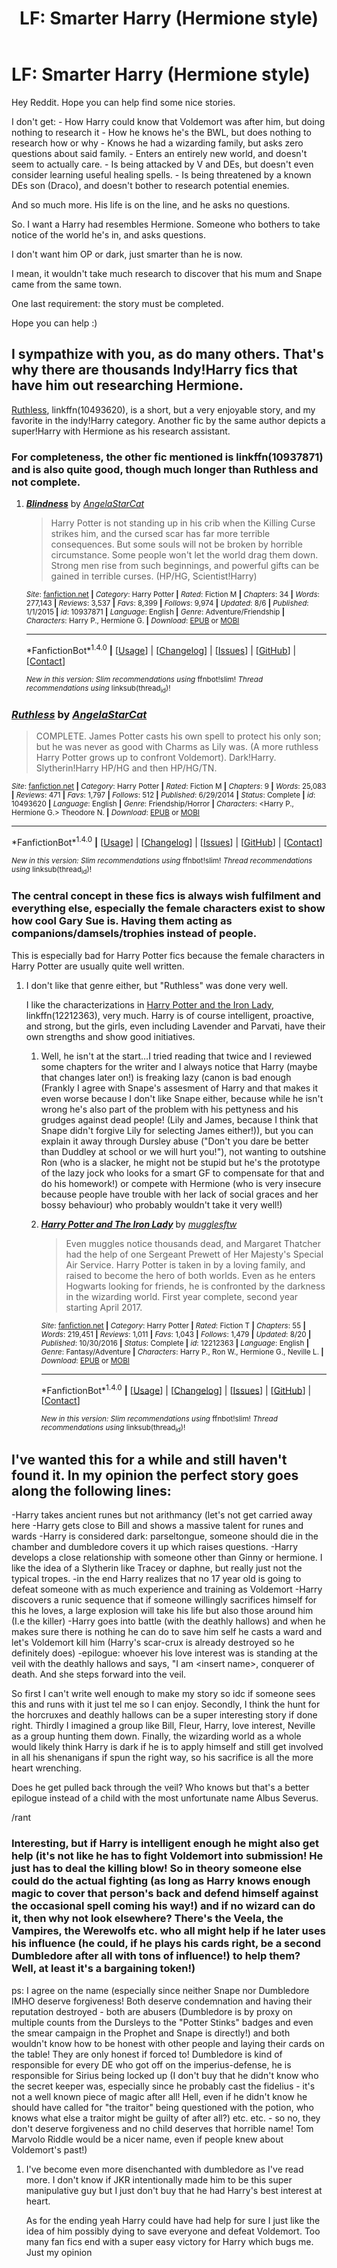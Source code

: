 #+TITLE: LF: Smarter Harry (Hermione style)

* LF: Smarter Harry (Hermione style)
:PROPERTIES:
:Author: Loubir
:Score: 6
:DateUnix: 1504527918.0
:DateShort: 2017-Sep-04
:FlairText: Request
:END:
Hey Reddit. Hope you can help find some nice stories.

I don't get: - How Harry could know that Voldemort was after him, but doing nothing to research it - How he knows he's the BWL, but does nothing to research how or why - Knows he had a wizarding family, but asks zero questions about said family. - Enters an entirely new world, and doesn't seem to actually care. - Is being attacked by V and DEs, but doesn't even consider learning useful healing spells. - Is being threatened by a known DEs son (Draco), and doesn't bother to research potential enemies.

And so much more. His life is on the line, and he asks no questions.

So. I want a Harry had resembles Hermione. Someone who bothers to take notice of the world he's in, and asks questions.

I don't want him OP or dark, just smarter than he is now.

I mean, it wouldn't take much research to discover that his mum and Snape came from the same town.

One last requirement: the story must be completed.

Hope you can help :)


** I sympathize with you, as do many others. That's why there are thousands Indy!Harry fics that have him out researching Hermione.

[[https://m.fanfiction.net/s/10493620/1/][Ruthless]], linkffn(10493620), is a short, but a very enjoyable story, and my favorite in the indy!Harry category. Another fic by the same author depicts a super!Harry with Hermione as his research assistant.
:PROPERTIES:
:Author: InquisitorCOC
:Score: 4
:DateUnix: 1504539057.0
:DateShort: 2017-Sep-04
:END:

*** For completeness, the other fic mentioned is linkffn(10937871) and is also quite good, though much longer than Ruthless and not complete.
:PROPERTIES:
:Author: bgottfried91
:Score: 1
:DateUnix: 1504745391.0
:DateShort: 2017-Sep-07
:END:

**** [[http://www.fanfiction.net/s/10937871/1/][*/Blindness/*]] by [[https://www.fanfiction.net/u/717542/AngelaStarCat][/AngelaStarCat/]]

#+begin_quote
  Harry Potter is not standing up in his crib when the Killing Curse strikes him, and the cursed scar has far more terrible consequences. But some souls will not be broken by horrible circumstance. Some people won't let the world drag them down. Strong men rise from such beginnings, and powerful gifts can be gained in terrible curses. (HP/HG, Scientist!Harry)
#+end_quote

^{/Site/: [[http://www.fanfiction.net/][fanfiction.net]] *|* /Category/: Harry Potter *|* /Rated/: Fiction M *|* /Chapters/: 34 *|* /Words/: 277,143 *|* /Reviews/: 3,537 *|* /Favs/: 8,399 *|* /Follows/: 9,974 *|* /Updated/: 8/6 *|* /Published/: 1/1/2015 *|* /id/: 10937871 *|* /Language/: English *|* /Genre/: Adventure/Friendship *|* /Characters/: Harry P., Hermione G. *|* /Download/: [[http://www.ff2ebook.com/old/ffn-bot/index.php?id=10937871&source=ff&filetype=epub][EPUB]] or [[http://www.ff2ebook.com/old/ffn-bot/index.php?id=10937871&source=ff&filetype=mobi][MOBI]]}

--------------

*FanfictionBot*^{1.4.0} *|* [[[https://github.com/tusing/reddit-ffn-bot/wiki/Usage][Usage]]] | [[[https://github.com/tusing/reddit-ffn-bot/wiki/Changelog][Changelog]]] | [[[https://github.com/tusing/reddit-ffn-bot/issues/][Issues]]] | [[[https://github.com/tusing/reddit-ffn-bot/][GitHub]]] | [[[https://www.reddit.com/message/compose?to=tusing][Contact]]]

^{/New in this version: Slim recommendations using/ ffnbot!slim! /Thread recommendations using/ linksub(thread_id)!}
:PROPERTIES:
:Author: FanfictionBot
:Score: 1
:DateUnix: 1504745401.0
:DateShort: 2017-Sep-07
:END:


*** [[http://www.fanfiction.net/s/10493620/1/][*/Ruthless/*]] by [[https://www.fanfiction.net/u/717542/AngelaStarCat][/AngelaStarCat/]]

#+begin_quote
  COMPLETE. James Potter casts his own spell to protect his only son; but he was never as good with Charms as Lily was. (A more ruthless Harry Potter grows up to confront Voldemort). Dark!Harry. Slytherin!Harry HP/HG and then HP/HG/TN.
#+end_quote

^{/Site/: [[http://www.fanfiction.net/][fanfiction.net]] *|* /Category/: Harry Potter *|* /Rated/: Fiction M *|* /Chapters/: 9 *|* /Words/: 25,083 *|* /Reviews/: 471 *|* /Favs/: 1,797 *|* /Follows/: 512 *|* /Published/: 6/29/2014 *|* /Status/: Complete *|* /id/: 10493620 *|* /Language/: English *|* /Genre/: Friendship/Horror *|* /Characters/: <Harry P., Hermione G.> Theodore N. *|* /Download/: [[http://www.ff2ebook.com/old/ffn-bot/index.php?id=10493620&source=ff&filetype=epub][EPUB]] or [[http://www.ff2ebook.com/old/ffn-bot/index.php?id=10493620&source=ff&filetype=mobi][MOBI]]}

--------------

*FanfictionBot*^{1.4.0} *|* [[[https://github.com/tusing/reddit-ffn-bot/wiki/Usage][Usage]]] | [[[https://github.com/tusing/reddit-ffn-bot/wiki/Changelog][Changelog]]] | [[[https://github.com/tusing/reddit-ffn-bot/issues/][Issues]]] | [[[https://github.com/tusing/reddit-ffn-bot/][GitHub]]] | [[[https://www.reddit.com/message/compose?to=tusing][Contact]]]

^{/New in this version: Slim recommendations using/ ffnbot!slim! /Thread recommendations using/ linksub(thread_id)!}
:PROPERTIES:
:Author: FanfictionBot
:Score: 1
:DateUnix: 1504539076.0
:DateShort: 2017-Sep-04
:END:


*** The central concept in these fics is always wish fulfilment and everything else, especially the female characters exist to show how cool Gary Sue is. Having them acting as companions/damsels/trophies instead of people.

This is especially bad for Harry Potter fics because the female characters in Harry Potter are usually quite well written.
:PROPERTIES:
:Author: looktatmyname
:Score: 0
:DateUnix: 1504599379.0
:DateShort: 2017-Sep-05
:END:

**** I don't like that genre either, but "Ruthless" was done very well.

I like the characterizations in [[https://www.fanfiction.net/s/12212363/1/Harry-Potter-and-The-Iron-Lady][Harry Potter and the Iron Lady]], linkffn(12212363), very much. Harry is of course intelligent, proactive, and strong, but the girls, even including Lavender and Parvati, have their own strengths and show good initiatives.
:PROPERTIES:
:Author: InquisitorCOC
:Score: 1
:DateUnix: 1504624177.0
:DateShort: 2017-Sep-05
:END:

***** Well, he isn't at the start...I tried reading that twice and I reviewed some chapters for the writer and I always notice that Harry (maybe that changes later on!) is freaking lazy (canon is bad enough (Frankly I agree with Snape's assesment of Harry and that makes it even worse because I don't like Snape either, because while he isn't wrong he's also part of the problem with his pettyness and his grudges against dead people! (Lily and James, because I think that Snape didn't forgive Lily for selecting James either!)), but you can explain it away through Dursley abuse ("Don't you dare be better than Duddley at school or we will hurt you!"), not wanting to outshine Ron (who is a slacker, he might not be stupid but he's the prototype of the lazy jock who looks for a smart GF to compensate for that and do his homework!) or compete with Hermione (who is very insecure because people have trouble with her lack of social graces and her bossy behaviour) who probably wouldn't take it very well!)
:PROPERTIES:
:Author: Laxian
:Score: 2
:DateUnix: 1504797885.0
:DateShort: 2017-Sep-07
:END:


***** [[http://www.fanfiction.net/s/12212363/1/][*/Harry Potter and The Iron Lady/*]] by [[https://www.fanfiction.net/u/4497458/mugglesftw][/mugglesftw/]]

#+begin_quote
  Even muggles notice thousands dead, and Margaret Thatcher had the help of one Sergeant Prewett of Her Majesty's Special Air Service. Harry Potter is taken in by a loving family, and raised to become the hero of both worlds. Even as he enters Hogwarts looking for friends, he is confronted by the darkness in the wizarding world. First year complete, second year starting April 2017.
#+end_quote

^{/Site/: [[http://www.fanfiction.net/][fanfiction.net]] *|* /Category/: Harry Potter *|* /Rated/: Fiction T *|* /Chapters/: 55 *|* /Words/: 219,451 *|* /Reviews/: 1,011 *|* /Favs/: 1,043 *|* /Follows/: 1,479 *|* /Updated/: 8/20 *|* /Published/: 10/30/2016 *|* /Status/: Complete *|* /id/: 12212363 *|* /Language/: English *|* /Genre/: Fantasy/Adventure *|* /Characters/: Harry P., Ron W., Hermione G., Neville L. *|* /Download/: [[http://www.ff2ebook.com/old/ffn-bot/index.php?id=12212363&source=ff&filetype=epub][EPUB]] or [[http://www.ff2ebook.com/old/ffn-bot/index.php?id=12212363&source=ff&filetype=mobi][MOBI]]}

--------------

*FanfictionBot*^{1.4.0} *|* [[[https://github.com/tusing/reddit-ffn-bot/wiki/Usage][Usage]]] | [[[https://github.com/tusing/reddit-ffn-bot/wiki/Changelog][Changelog]]] | [[[https://github.com/tusing/reddit-ffn-bot/issues/][Issues]]] | [[[https://github.com/tusing/reddit-ffn-bot/][GitHub]]] | [[[https://www.reddit.com/message/compose?to=tusing][Contact]]]

^{/New in this version: Slim recommendations using/ ffnbot!slim! /Thread recommendations using/ linksub(thread_id)!}
:PROPERTIES:
:Author: FanfictionBot
:Score: 1
:DateUnix: 1504624230.0
:DateShort: 2017-Sep-05
:END:


** I've wanted this for a while and still haven't found it. In my opinion the perfect story goes along the following lines:

-Harry takes ancient runes but not arithmancy (let's not get carried away here -Harry gets close to Bill and shows a massive talent for runes and wards -Harry is considered dark: parseltongue, someone should die in the chamber and dumbledore covers it up which raises questions. -Harry develops a close relationship with someone other than Ginny or hermione. I like the idea of a Slytherin like Tracey or daphne, but really just not the typical tropes. -in the end Harry realizes that no 17 year old is going to defeat someone with as much experience and training as Voldemort -Harry discovers a runic sequence that if someone willingly sacrifices himself for this he loves, a large explosion will take his life but also those around him (I.e the killer) -Harry goes into battle (with the deathly hallows) and when he makes sure there is nothing he can do to save him self he casts a ward and let's Voldemort kill him (Harry's scar-crux is already destroyed so he definitely does) -epilogue: whoever his love interest was is standing at the veil with the deathly hallows and says, "I am <insert name>, conquerer of death. And she steps forward into the veil.

So first I can't write well enough to make my story so idc if someone sees this and runs with it just tel me so I can enjoy. Secondly, I think the hunt for the horcruxes and deathly hallows can be a super interesting story if done right. Thirdly I imagined a group like Bill, Fleur, Harry, love interest, Neville as a group hunting them down. Finally, the wizarding world as a whole would likely think Harry is dark if he is to apply himself and still get involved in all his shenanigans if spun the right way, so his sacrifice is all the more heart wrenching.

Does he get pulled back through the veil? Who knows but that's a better epilogue instead of a child with the most unfortunate name Albus Severus.

/rant
:PROPERTIES:
:Author: liverbuzzz
:Score: 2
:DateUnix: 1504567063.0
:DateShort: 2017-Sep-05
:END:

*** Interesting, but if Harry is intelligent enough he might also get help (it's not like he has to fight Voldemort into submission! He just has to deal the killing blow! So in theory someone else could do the actual fighting (as long as Harry knows enough magic to cover that person's back and defend himself against the occasional spell coming his way!) and if no wizard can do it, then why not look elsewhere? There's the Veela, the Vampires, the Werewolfs etc. who all might help if he later uses his influence (he could, if he plays his cards right, be a second Dumbledore after all with tons of influence!) to help them? Well, at least it's a bargaining token!)

ps: I agree on the name (especially since neither Snape nor Dumbledore IMHO deserve forgiveness! Both deserve condemnation and having their reputation destroyed - both are abusers (Dumbledore is by proxy on multiple counts from the Dursleys to the "Potter Stinks" badges and even the smear campaign in the Prophet and Snape is directly!) and both wouldn't know how to be honest with other people and laying their cards on the table! They are only honest if forced to! Dumbledore is kind of responsible for every DE who got off on the imperius-defense, he is responsible for Sirius being locked up (I don't buy that he didn't know who the secret keeper was, especially since he probably cast the fidelius - it's not a well known piece of magic after all! Hell, even if he didn't know he should have called for "the traitor" being questioned with the potion, who knows what else a traitor might be guilty of after all?) etc. etc. - so no, they don't deserve forgiveness and no child deserves that horrible name! Tom Marvolo Riddle would be a nicer name, even if people knew about Voldemort's past!)
:PROPERTIES:
:Author: Laxian
:Score: 2
:DateUnix: 1504798197.0
:DateShort: 2017-Sep-07
:END:

**** I've become even more disenchanted with dumbledore as I've read more. I don't know if JKR intentionally made him to be this super manipulative guy but I just don't buy that he had Harry's best interest at heart.

As for the ending yeah Harry could have had help for sure I just like the idea of him possibly dying to save everyone and defeat Voldemort. Too many fan fics end with a super easy victory for Harry which bugs me. Just my opinion
:PROPERTIES:
:Author: liverbuzzz
:Score: 1
:DateUnix: 1504823022.0
:DateShort: 2017-Sep-08
:END:
